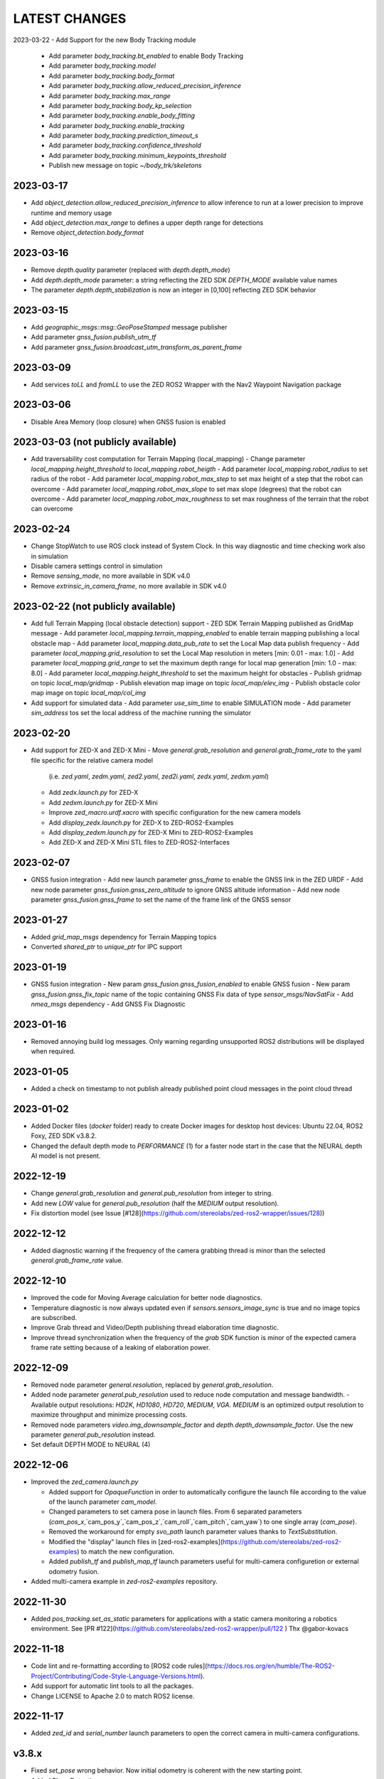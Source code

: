 LATEST CHANGES
==============

2023-03-22
- Add Support for the new Body Tracking module
  - Add parameter `body_tracking.bt_enabled` to enable Body Tracking
  - Add parameter `body_tracking.model`
  - Add parameter `body_tracking.body_format`
  - Add parameter `body_tracking.allow_reduced_precision_inference`
  - Add parameter `body_tracking.max_range`
  - Add parameter `body_tracking.body_kp_selection`
  - Add parameter `body_tracking.enable_body_fitting`
  - Add parameter `body_tracking.enable_tracking`
  - Add parameter `body_tracking.prediction_timeout_s`
  - Add parameter `body_tracking.confidence_threshold`
  - Add parameter `body_tracking.minimum_keypoints_threshold`
  - Publish new message on topic `~/body_trk/skeletons`

2023-03-17
----------
- Add `object_detection.allow_reduced_precision_inference` to allow inference to run at a lower precision to improve runtime and memory usage
- Add `object_detection.max_range` to defines a upper depth range for detections
- Remove `object_detection.body_format`

2023-03-16
----------
- Remove `depth.quality` parameter (replaced with `depth.depth_mode`)
- Add `depth.depth_mode` parameter: a string reflecting the ZED SDK `DEPTH_MODE` available value names
- The parameter `depth.depth_stabilization` is now an integer in [0,100] reflecting ZED SDK behavior

2023-03-15
----------
- Add `geographic_msgs::msg::GeoPoseStamped` message publisher
- Add parameter `gnss_fusion.publish_utm_tf`
- Add parameter `gnss_fusion.broadcast_utm_transform_as_parent_frame`

2023-03-09
----------
- Add services `toLL` and `fromLL` to use the ZED ROS2 Wrapper with the Nav2 Waypoint Navigation package

2023-03-06
----------
- Disable Area Memory (loop closure) when GNSS fusion is enabled

2023-03-03 (not publicly available)
----------
- Add traversability cost computation for Terrain Mapping (local_mapping)
  - Change parameter `local_mapping.height_threshold` to `local_mapping.robot_heigth`
  - Add parameter `local_mapping.robot_radius` to set radius of the robot
  - Add parameter `local_mapping.robot_max_step` to set max height of a step that the robot can overcome
  - Add parameter `local_mapping.robot_max_slope` to set max slope (degrees) that the robot can overcome
  - Add parameter `local_mapping.robot_max_roughness` to set max roughness of the terrain that the robot can overcome

2023-02-24
----------
- Change StopWatch to use ROS clock instead of System Clock. In this way diagnostic and time checking work also in simulation
- Disable camera settings control in simulation
- Remove `sensing_mode`, no more available in SDK v4.0
- Remove `extrinsic_in_camera_frame`, no more available in SDK v4.0

2023-02-22 (not publicly available)
----------
- Add full Terrain Mapping (local obstacle detection) support
  - ZED SDK Terrain Mapping published as GridMap message
  - Add parameter `local_mapping.terrain_mapping_enabled` to enable terrain mapping publishing a local obstacle map
  - Add parameter `local_mapping.data_pub_rate` to set the Local Map data publish frequency
  - Add parameter `local_mapping.grid_resolution` to set the Local Map resolution in meters [min: 0.01 - max: 1.0]
  - Add parameter `local_mapping.grid_range` to set the maximum depth range for local map generation [min: 1.0 - max: 8.0]
  - Add parameter `local_mapping.height_threshold` to set the maximum height for obstacles
  - Publish gridmap on topic `local_map/gridmap`
  - Publish elevation map image on topic `local_map/elev_img`
  - Publish obstacle color map image on topic `local_map/col_img`
- Add support for simulated data
  - Add parameter `use_sim_time` to enable SIMULATION mode
  - Add parameter `sim_address` tos set the local address of the machine running the simulator

2023-02-20
----------
- Add support for ZED-X and ZED-X Mini
  - Move `general.grab_resolution` and `general.grab_frame_rate` to the yaml file specific for the relative camera model 
    (i.e. `zed.yaml`, `zedm.yaml`, `zed2.yaml`, `zed2i.yaml`, `zedx.yaml`, `zedxm.yaml`)
  - Add `zedx.launch.py` for ZED-X
  - Add `zedxm.launch.py` for ZED-X Mini
  - Improve `zed_macro.urdf.xacro` with specific configuration for the new camera models
  - Add `display_zedx.launch.py` for ZED-X to ZED-ROS2-Examples
  - Add `display_zedxm.launch.py` for ZED-X Mini to ZED-ROS2-Examples
  - Add ZED-X and ZED-X Mini STL files to ZED-ROS2-Interfaces

2023-02-07
----------
- GNSS fusion integration
  - Add new launch parameter `gnss_frame` to enable the GNSS link in the ZED URDF
  - Add new node parameter `gnss_fusion.gnss_zero_altitude` to ignore GNSS altitude information
  - Add new node parameter `gnss_fusion.gnss_frame` to set the name of the frame link of the GNSS sensor

2023-01-27
----------
- Added `grid_map_msgs` dependency for Terrain Mapping topics
- Converted `shared_ptr` to `unique_ptr` for IPC support

2023-01-19
----------
- GNSS fusion integration
  - New param `gnss_fusion.gnss_fusion_enabled` to enable GNSS fusion
  - New param `gnss_fusion.gnss_fix_topic` name of the topic containing GNSS Fix data of type `sensor_msgs/NavSatFix`
  - Add `nmea_msgs` dependency
  - Add GNSS Fix Diagnostic

2023-01-16
----------
- Removed annoying build log messages. Only warning regarding unsupported ROS2 distributions will be displayed when required.

2023-01-05
----------
- Added a check on timestamp to not publish already published point cloud messages in the point cloud thread

2023-01-02
----------
- Added Docker files (`docker` folder) ready to create Docker images for desktop host devices: Ubuntu 22.04, ROS2 Foxy, ZED SDK v3.8.2.
- Changed the default depth mode to `PERFORMANCE` (1) for a faster node start in the case that the NEURAL depth AI model is not present.

2022-12-19
----------
- Change `general.grab_resolution` and `general.pub_resolution` from integer to string.
- Add new `LOW` value for `general.pub_resolution` (half the `MEDIUM` output resolution).
- Fix distortion model (see Issue [#128](https://github.com/stereolabs/zed-ros2-wrapper/issues/128))

2022-12-12
----------
- Added diagnostic warning if the frequency of the camera grabbing thread is minor than the selected `general.grab_frame_rate` value.

2022-12-10
----------
- Improved the code for Moving Average calculation for better node diagnostics.
- Temperature diagnostic is now always updated even if `sensors.sensors_image_sync` is true and no image topics are subscribed.
- Improve Grab thread and Video/Depth publishing thread elaboration time diagnostic.
- Improve thread synchronization when the frequency of the `grab` SDK function is minor of the expected camera frame rate setting because of a leaking of elaboration power.

2022-12-09
----------
- Removed node parameter `general.resolution`, replaced by `general.grab_resolution`.
- Added node parameter `general.pub_resolution` used to reduce node computation and message bandwidth.
  - Available output resolutions: `HD2K`, `HD1080`, `HD720`, `MEDIUM`, `VGA`. `MEDIUM` is an optimized output resolution to maximize throughput and minimize processing costs.
- Removed node parameters `video.img_downsample_factor` and `depth.depth_downsample_factor`. Use the new parameter `general.pub_resolution` instead.
- Set default DEPTH MODE to NEURAL (4)

2022-12-06
----------
- Improved the `zed_camera.launch.py`

  - Added support for `OpaqueFunction` in order to automatically configure the launch file according to the value of the launch parameter `cam_model`.
  - Changed parameters to set camera pose in launch files. From 6 separated parameters (`cam_pos_x`,`cam_pos_y`,`cam_pos_z`,`cam_roll`,`cam_pitch`,`cam_yaw`) to one single array (`cam_pose`).
  - Removed the workaround for empty `svo_path` launch parameter values thanks to `TextSubstitution`.
  - Modified the "display" launch files in [zed-ros2-examples](https://github.com/stereolabs/zed-ros2-examples) to match the new configuration.
  - Added `publish_tf` and `publish_map_tf` launch parameters useful for multi-camera configuretion or external odometry fusion.

- Added multi-camera example in `zed-ros2-examples` repository.

2022-11-30
----------
- Added `pos_tracking.set_as_static` parameters for applications with a static camera monitoring a robotics environment. See [PR #122](https://github.com/stereolabs/zed-ros2-wrapper/pull/122 ) Thx @gabor-kovacs

2022-11-18
----------
- Code lint and re-formatting according to [ROS2 code rules](https://docs.ros.org/en/humble/The-ROS2-Project/Contributing/Code-Style-Language-Versions.html).
- Add support for automatic lint tools to all the packages.
- Change LICENSE to Apache 2.0 to match ROS2 license.

2022-11-17
----------
- Added `zed_id` and `serial_number` launch parameters to open the correct camera in multi-camera configurations.

v3.8.x
------
- Fixed `set_pose` wrong behavior. Now initial odometry is coherent with the new starting point.
- Added Plane Detection.
- Fixed "NO DEPTH" mode. By setting `depth/quality` to `0` now the depth extraction and all the sub-modules depending on it are correctly disabled.
- Added `debug` sub-set of parameters with new parameters `debug_mode` and `debug_sensors`.
- Added support for ROS2 Humble. Thx @nakai-omer.
  The two ROS2 LTS releases are now supported simoultaneously.
- Set `read_only` flag in parameter descriptors for non-dynamic parameters. Thx @bjsowa.
- Enabled Intra Process Communication. The ZED node no longer publishes topics with `TRANSIENT LOCAL` durability.
- Improved TF broadcasting at grabbing frequency
- Improved IMU/Left Camera TF broadcasting at IMU frequency
- Fixed data grabbing frame rate when publishing is set to a lower value
- Added TF broadcasting diagnostic
- The parameter `general.sdk_verbose` is now an integer accepting different SDK verbose levels.
- Moved Object Detection parameters from cameras configuration files to `common.yaml`
- Moved Sensor Parameters from cameras configuration files to `common.yaml`
- New data thread configuration to maximize data publishing frequency
  - Sensor data publishing moved from timer to thread
  - RGB/Depth data publishing moved from timer to thread
- Fixed random errors when closing the node
- Fixed wrong timing when playing SVO in `real-time` mode
- Fixed units for atmospheric pressure data. Now pressure is published in `Pascals` according to the [definition of the topic](https://github.com/ros2/common_interfaces/blob/humble/sensor_msgs/msg/FluidPressure.msg).
- Add new parameter `pos_tracking.transform_time_offset` to fix odometry TF timestamp issues
- Added new parameter `pos_tracking.depth_min_range` for removing fixed zones of the robot in the FoV of the camerafrom the visual odometry evaluation
- Added new parameter `pos_tracking.sensor_world` to define the world type that the SDK can use to initialize the Positionnal Tracking module
- Added new parameter `object_detection.prediction_timeout` for setting the timeout time [sec] of object prediction when not detected.
- Added support for ZED SDK Regiorn of Interest:
  - Added parameter `general.region_of_interest` to set the region of interest for SDK processing.
  - Added the service `resetRoi` to reset the region of interest.
  - Added the service `setRoi` to set a new region of interest.

v3.7.x
----------
- Add support for sport-related OD objects
- Add `remove_saturated_areas` dynamic parameter to disable depth filtering when luminance >=255
- Add `sl::ObjectDetectionParameters::filtering_mode` parameter
- Publish `depth_info` topic with current min/max depth information
- Fix parameter override problem (Issue #71). Thx @kevinanschau
- Add default xacro path value in `zed_camera.launch.py`. Thx @sttobia
- Fix `zed-ros2-interfaces` sub-module url, changing from `ssh` to `https`.

v3.6.x (2021-12-03)
-------------------
- Moved the `zed_interfaces` package to the `zed-ros2-interfaces` repository to match the same configuration of the ROS1 wrapper
- The `zed-ros2-interfaces` repository has been added as a sub-module to this repository
- Add new <zed>_base_link frame on the base of the camera to easily handle camera positioning on robots. Thx @civerachb-cpr
- Improve URDF by adding 3° slope for ZED and ZED2, X-offset for optical frames to correctly match the CMOS sensors position on the PCB, X-offset for mounting screw on ZED2i
- Add `zed_macro.urdf.xacro` to be included by other xacro file to easily integrate ZED cameras in the robot descriptions. See ROS1 PR [#771](https://github.com/stereolabs/zed-ros-wrapper/pull/771) for details. Thx @civerachb-cpr
- Fix URDF `height` value for ZED, ZED2 and ZED2i
- Fix performances drop on slower platforms. Thx @roncapat
- Fix SVO LOOP wrong behavior. Thx @kevinanschau
- Add xacro support for automatic URDF configuration
- Reworked launch files to support xacro and launch parameters
    - Use `ros2 launch zed_wrapper <launch_file> -s` to retrieve all the available parameters
- Add `svo_path:=<full path to SVO file>` as input for all the launch files to start the node using an SVO as input without modifying 'common.yaml`
- Improved diagnostic information adding elaboration time on all the main tasks
- Improved diagnostic time and frequencies calculation
- Added StopWatch to sl_tools
- Enabled Diagnostic status publishing
- Changed the default values of the QoS parameter reliability for all topics from BEST_EFFORT to RELIABLE to guarantee compatibility with all ROS2 tools
- Fixed tab error in `zedm.yaml`
- Fixed compatibility issue with ZED SDK older than v3.5 - Thanks @PhilippPolterauer
- Migration to ROS2 Foxy Fitzroy

v3.5.x (2021-07-05)
-------------------
- Add support for SDK v3.5
- Add support for the new ZED 2i
- Add new parameter `pos_tracking/pos_tracking_enabled` to enable positional tracking from start even if not required by any subscribed topic. This is useful, for example, to keep the TF always updated.
- Add support for new AI models: `MULTI_CLASS_BOX_MEDIUM` and `HUMAN_BODY_MEDIUM`
- Depth advertising is disabled when depth is disabled (see `sl::DETH_MODE::NONE`)
